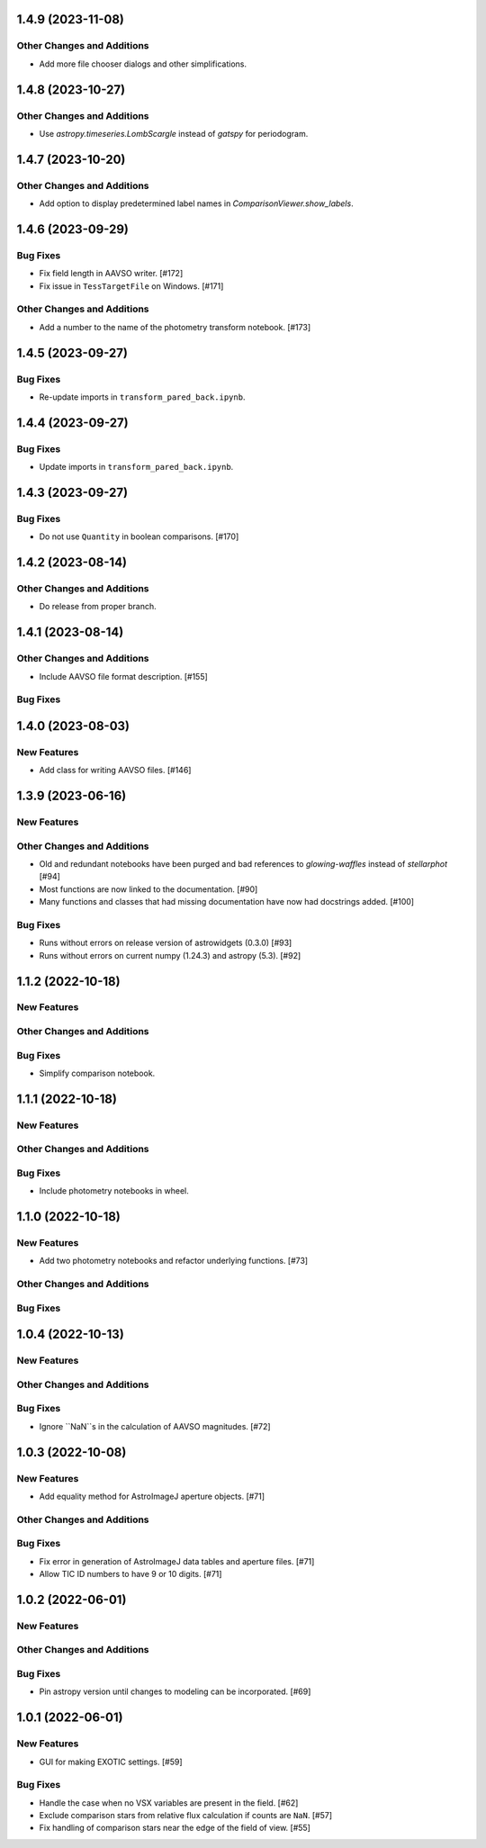1.4.9 (2023-11-08)
------------------

Other Changes and Additions
^^^^^^^^^^^^^^^^^^^^^^^^^^^

+ Add more file chooser dialogs and other simplifications.

1.4.8 (2023-10-27)
------------------

Other Changes and Additions
^^^^^^^^^^^^^^^^^^^^^^^^^^^

+ Use `astropy.timeseries.LombScargle` instead of `gatspy` for periodogram.

1.4.7 (2023-10-20)
------------------

Other Changes and Additions
^^^^^^^^^^^^^^^^^^^^^^^^^^^

+ Add option to display predetermined label names in `ComparisonViewer.show_labels`.

1.4.6 (2023-09-29)
------------------

Bug Fixes
^^^^^^^^^

+ Fix field length in AAVSO writer. [#172]
+ Fix issue in ``TessTargetFile`` on Windows. [#171]

Other Changes and Additions
^^^^^^^^^^^^^^^^^^^^^^^^^^^

+ Add a number to the name of the photometry transform notebook. [#173]

1.4.5 (2023-09-27)
------------------

Bug Fixes
^^^^^^^^^

+ Re-update imports in ``transform_pared_back.ipynb``.

1.4.4 (2023-09-27)
------------------

Bug Fixes
^^^^^^^^^

+ Update imports in ``transform_pared_back.ipynb``.

1.4.3 (2023-09-27)
------------------

Bug Fixes
^^^^^^^^^

+ Do not use ``Quantity`` in boolean comparisons. [#170]


1.4.2 (2023-08-14)
------------------

Other Changes and Additions
^^^^^^^^^^^^^^^^^^^^^^^^^^^

+ Do release from proper branch.

1.4.1 (2023-08-14)
------------------

Other Changes and Additions
^^^^^^^^^^^^^^^^^^^^^^^^^^^

+ Include AAVSO file format description. [#155]

Bug Fixes
^^^^^^^^^

1.4.0 (2023-08-03)
------------------

New Features
^^^^^^^^^^^^

+ Add class for writing AAVSO files. [#146]


1.3.9 (2023-06-16)
------------------

New Features
^^^^^^^^^^^^

Other Changes and Additions
^^^^^^^^^^^^^^^^^^^^^^^^^^^
+ Old and redundant notebooks have been purged and bad references to `glowing-waffles` instead of `stellarphot` [#94]
+ Most functions are now linked to the documentation. [#90]
+ Many functions and classes that had missing documentation have now had docstrings added. [#100]

Bug Fixes
^^^^^^^^^

+ Runs without errors on release version of astrowidgets (0.3.0) [#93]
+ Runs without errors on current numpy (1.24.3) and astropy (5.3). [#92]


1.1.2 (2022-10-18)
------------------

New Features
^^^^^^^^^^^^

Other Changes and Additions
^^^^^^^^^^^^^^^^^^^^^^^^^^^

Bug Fixes
^^^^^^^^^
+ Simplify comparison notebook.


1.1.1 (2022-10-18)
------------------

New Features
^^^^^^^^^^^^


Other Changes and Additions
^^^^^^^^^^^^^^^^^^^^^^^^^^^

Bug Fixes
^^^^^^^^^

+ Include photometry notebooks in wheel.

1.1.0 (2022-10-18)
------------------

New Features
^^^^^^^^^^^^

+ Add two photometry notebooks and refactor underlying functions. [#73]

Other Changes and Additions
^^^^^^^^^^^^^^^^^^^^^^^^^^^

Bug Fixes
^^^^^^^^^

1.0.4 (2022-10-13)
------------------

New Features
^^^^^^^^^^^^

Other Changes and Additions
^^^^^^^^^^^^^^^^^^^^^^^^^^^

Bug Fixes
^^^^^^^^^

+ Ignore ``NaN``s in the calculation of AAVSO magnitudes. [#72]

1.0.3 (2022-10-08)
------------------

New Features
^^^^^^^^^^^^

+ Add equality method for AstroImageJ aperture objects. [#71]

Other Changes and Additions
^^^^^^^^^^^^^^^^^^^^^^^^^^^

Bug Fixes
^^^^^^^^^

+ Fix error in generation of AstroImageJ data tables and aperture files. [#71]
+ Allow TIC ID numbers to have 9 or 10 digits. [#71]


1.0.2 (2022-06-01)
------------------

New Features
^^^^^^^^^^^^

Other Changes and Additions
^^^^^^^^^^^^^^^^^^^^^^^^^^^

Bug Fixes
^^^^^^^^^

+ Pin astropy version until changes to modeling can be incorporated. [#69]

1.0.1 (2022-06-01)
------------------

New Features
^^^^^^^^^^^^

+ GUI for making EXOTIC settings. [#59]

Bug Fixes
^^^^^^^^^

+ Handle the case when no VSX variables are present in the field. [#62]

+ Exclude comparison stars from relative flux calculation if counts are ``NaN``. [#57]

+ Fix handling of comparison stars near the edge of the field of view. [#55]

